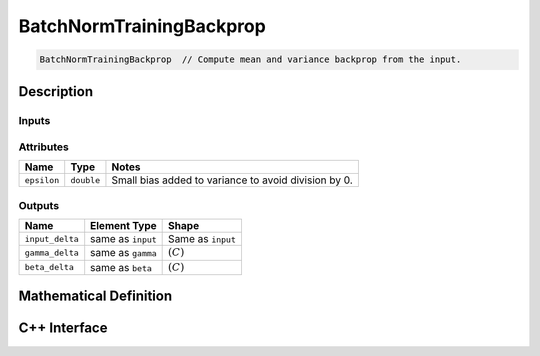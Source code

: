 .. batch_norm_training_backprop.rst:

#########################
BatchNormTrainingBackprop
#########################

.. code-block:: cpp

   BatchNormTrainingBackprop  // Compute mean and variance backprop from the input.


Description
===========



Inputs
------

+----------------------+-------------------------+------------------------------+
| Name                 | Element Type            | Shape                        |
+======================+=========================+==============================+
| ``input``            | real                    | :math:`(\bullet, C, \ldots)` |
+----------------------+-------------------------+------------------------------+
| ``gamma``            | same as ``input``       | :math:`(C)`                  |
+----------------------+-------------------------+------------------------------+
| ``beta``             | same as ``input``       | :math:`(C)`                  |
+----------------------+-------------------------+------------------------------+
| ``mean``             | same as ``input``       | :math:`(C)`                  |
+----------------------+-------------------------+------------------------------+
| ``variance``         | same as ``input``       | :math:`(C)`                  |
+----------------------+-------------------------+------------------------------+
| ``normalized_delta`` | same as ``input``       | same as ``input``                |
+----------------------+-------------------------+------------------------------+


Attributes
----------

+------------------+--------------------+--------------------------------------------------------+
| Name             | Type               | Notes                                                  |
+==================+====================+========================================================+
| ``epsilon``      | ``double``         | Small bias added to variance to avoid division by 0.   |
+------------------+--------------------+--------------------------------------------------------+

Outputs
-------

+---------------------+-------------------------+-----------------------------+
| Name                | Element Type            | Shape                       |
+=====================+=========================+=============================+
| ``input_delta``     | same as ``input``       | Same as ``input``           |
+---------------------+-------------------------+-----------------------------+
| ``gamma_delta``     | same as ``gamma``       | :math:`(C)`                 |
+---------------------+-------------------------+-----------------------------+
| ``beta_delta``      | same as ``beta``        | :math:`(C)`                 |
+---------------------+-------------------------+-----------------------------+


Mathematical Definition
=======================


C++ Interface
==============

.. doxygenclass:: ngraph::op::BatchNormTrainingBackprop
   :project: ngraph
   :members:


